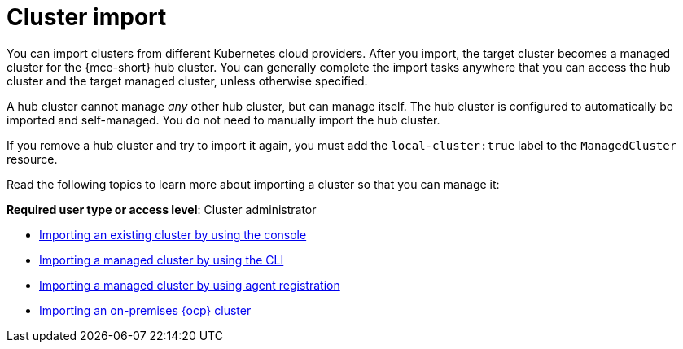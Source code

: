 [#import-intro]
= Cluster import

You can import clusters from different Kubernetes cloud providers. After you import, the target cluster becomes a managed cluster for the {mce-short} hub cluster. You can generally complete the import tasks anywhere that you can access the hub cluster and the target managed cluster, unless otherwise specified.

A hub cluster cannot manage _any_ other hub cluster, but can manage itself. The hub cluster is configured to automatically be imported and self-managed. You do not need to manually import the hub cluster. 

If you remove a hub cluster and try to import it again, you must add the `local-cluster:true` label to the `ManagedCluster` resource.

Read the following topics to learn more about importing a cluster so that you can manage it:

*Required user type or access level*: Cluster administrator

* xref:../cluster_lifecycle/import_gui.adoc#importing-managed-cluster-console[Importing an existing cluster by using the console]
* xref:../cluster_lifecycle/import_cli.adoc#importing-managed-cluster-cli[Importing a managed cluster by using the CLI]
* xref:../cluster_lifecycle/import_agent.adoc#importing-managed-agent[Importing a managed cluster by using agent registration]
* xref:../cluster_lifecycle/import_ocp.adoc#import-ocp-cluster[Importing an on-premises {ocp} cluster]

